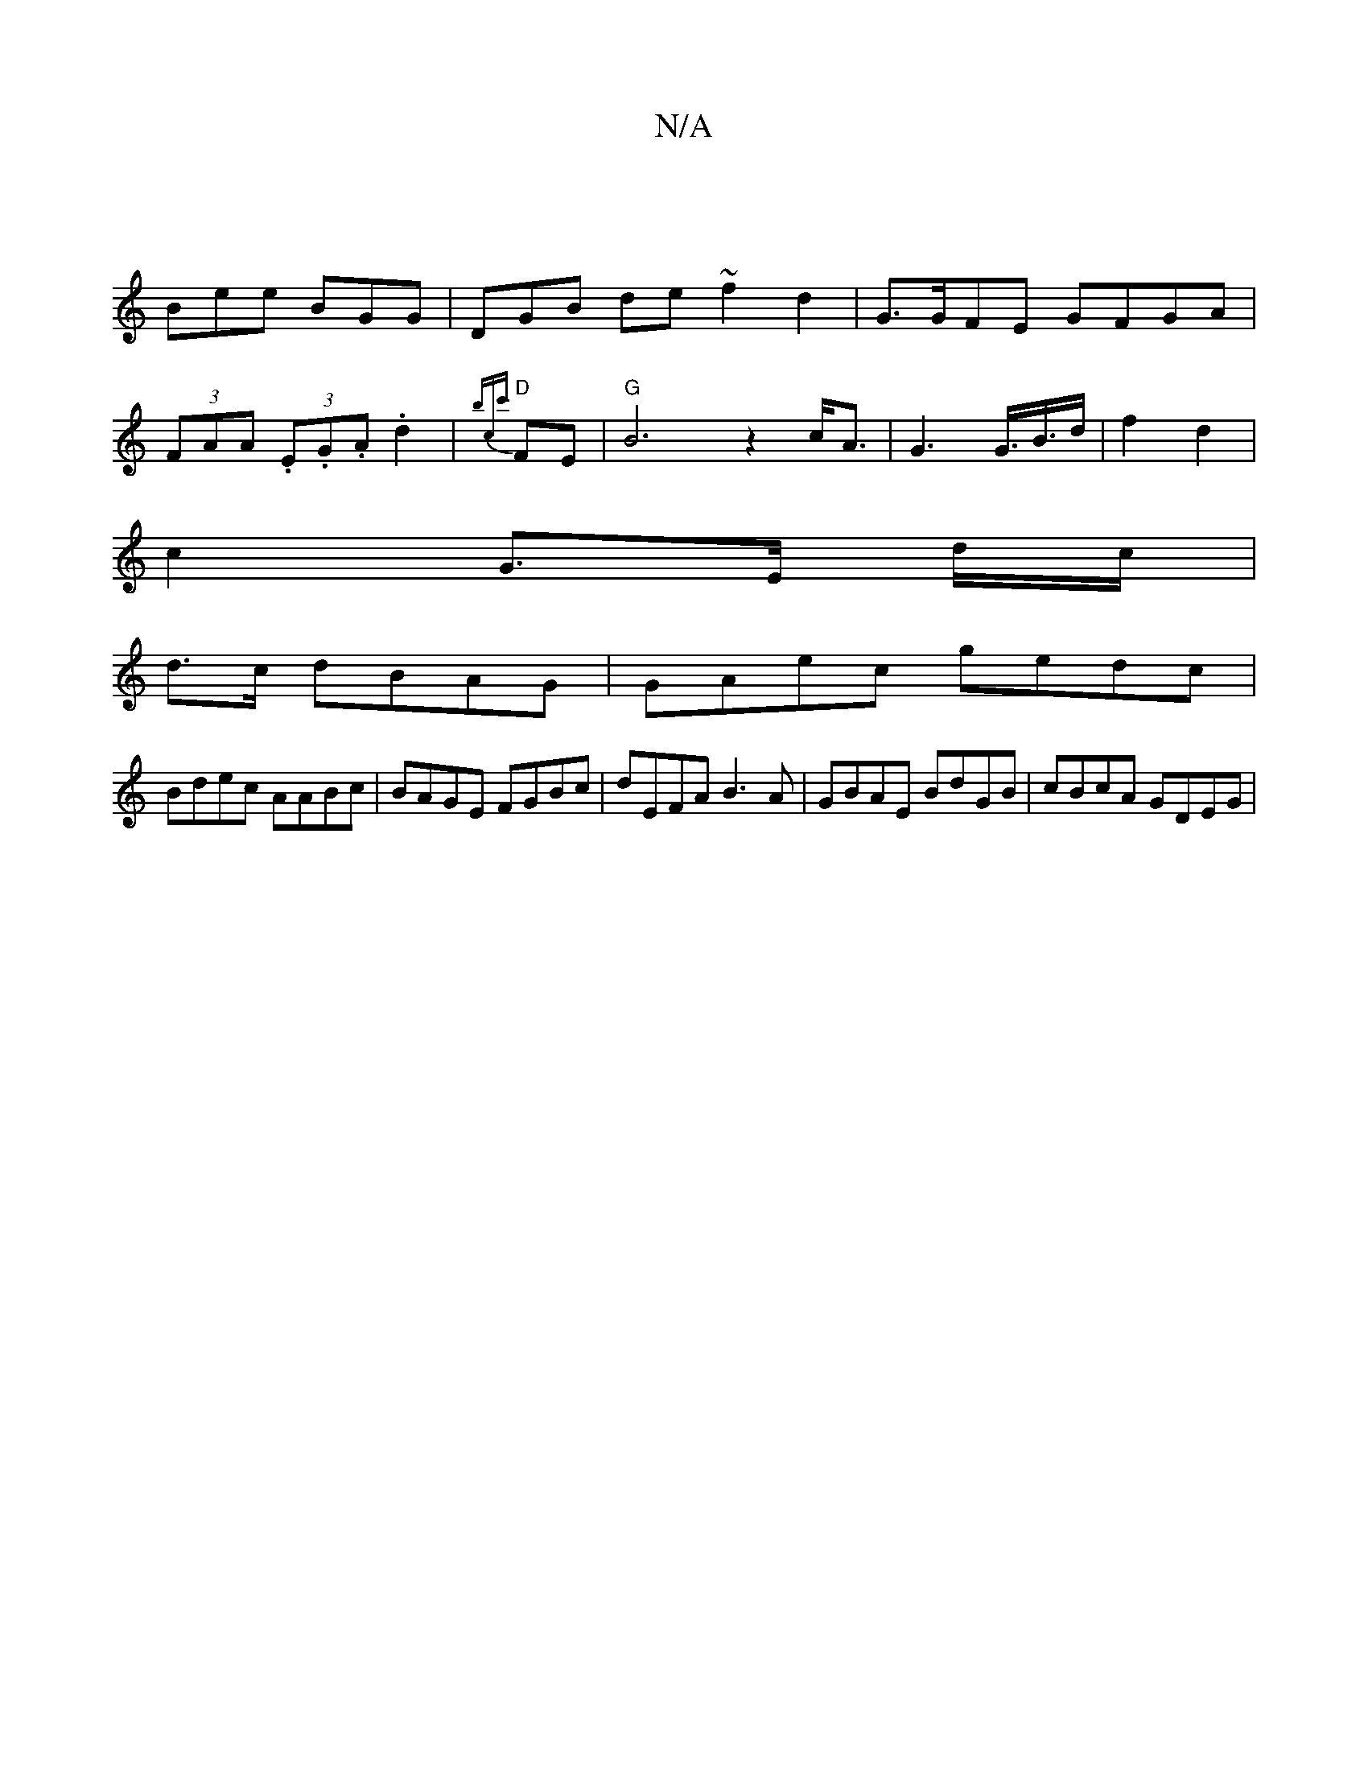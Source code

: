 X:1
T:N/A
M:4/4
R:N/A
K:Cmajor
|
Bee BGG|DGB de~f2d2|G>GFE GFGA|
(3FAA (3.E.G.A .d2 | "D"{bcc'}FE | "G"B6z2 c<A | G2>G>B>d | f2 d2 |
c2 G>E (3 d/c/ |
d>c dBAG | GAec gedc |
Bdec AABc | BAGE FGBc | dEFA B3A | GBAE BdGB | cBcA GDEG |